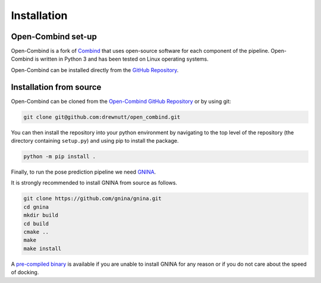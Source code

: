 Installation
============

Open-Combind set-up
-------------------
Open-Combind is a fork of `Combind <https://github.com/drorlab/combind>`_ that uses open-source software for each component of the pipeline. Open-Combind is written in Python 3 and has been tested on Linux operating systems.

Open-Combind can be installed directly from the `GitHub Repository <https://github.com/drewnutt/open_combind>`_.

Installation from source
------------------------
Open-Combind can be cloned from the `Open-Combind GitHub Repository <https://github.com/drewnutt/open_combind>`_ or by using git:

.. code-block:: bash

        git clone git@github.com:drewnutt/open_combind.git

You can then install the repository into your python environment by navigating to the top level of the repository (the directory containing ``setup.py``) and using pip to install the package.

.. code-block:: bash
 
        python -m pip install .

Finally, to run the pose prediction pipeline we need `GNINA <https://github.com/gnina/gnina>`_.

It is strongly recommended to install GNINA from source as follows.

.. code-block:: bash

        git clone https://github.com/gnina/gnina.git
        cd gnina
        mkdir build
        cd build
        cmake ..
        make
        make install


A `pre-compiled binary <https://github.com/gnina/gnina/releases/>`_ is available if you are unable to install GNINA for any reason or if you do not care about the speed of docking.


